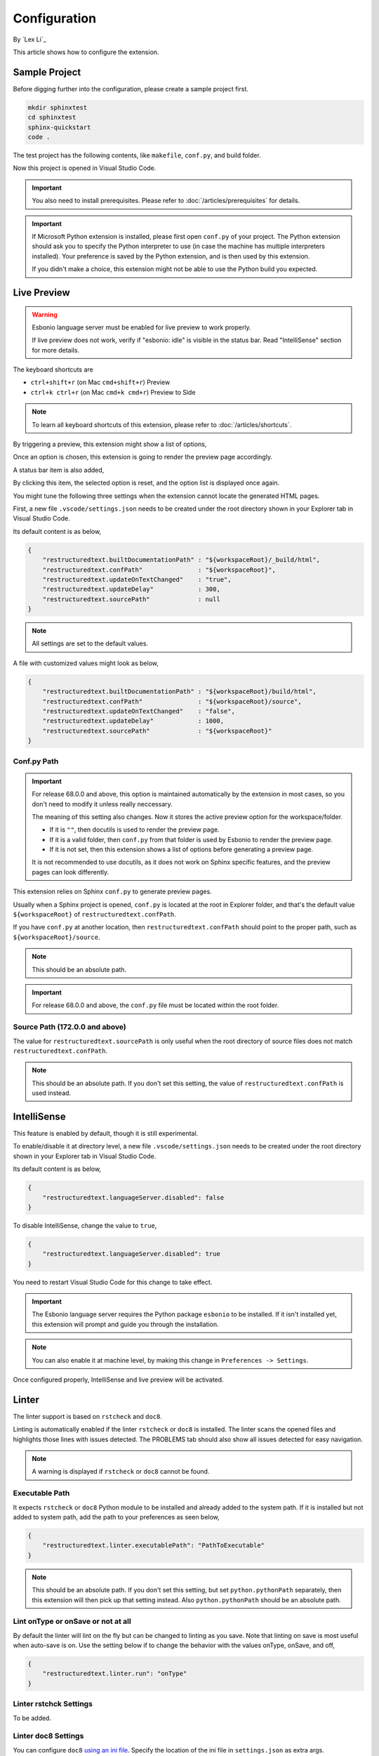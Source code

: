 Configuration
=============

By `Lex Li`_

This article shows how to configure the extension.

Sample Project
--------------
Before digging further into the configuration, please create a sample project
first.

.. code-block:: text

    mkdir sphinxtest
    cd sphinxtest
    sphinx-quickstart
    code .

The test project has the following contents, like ``makefile``, ``conf.py``,
and build folder.

Now this project is opened in Visual Studio Code.

.. important:: You also need to install prerequisites. Please refer to
   :doc:`/articles/prerequisites` for details.

.. important:: If Microsoft Python extension is installed, please first open
   ``conf.py`` of your project. The Python extension should ask you to specify
   the Python interpreter to use (in case the machine has multiple interpreters
   installed). Your preference is saved by the Python extension, and is then
   used by this extension.

   If you didn't make a choice, this extension might not be able to use the
   Python build you expected.

Live Preview
------------

.. warning:: Esbonio language server must be enabled for live preview to work
   properly.

   If live preview does not work, verify if "esbonio: idle" is visible in the
   status bar. Read "IntelliSense" section for more details.

The keyboard shortcuts are

* ``ctrl+shift+r`` (on Mac ``cmd+shift+r``)               Preview
* ``ctrl+k ctrl+r`` (on Mac ``cmd+k cmd+r``)              Preview to Side

.. note:: To learn all keyboard shortcuts of this extension, please refer to
   :doc:`/articles/shortcuts`.

By triggering a preview, this extension might show a list of options,

.. image:: _static/selection.png

Once an option is chosen, this extension is going to render the preview page
accordingly.

A status bar item is also added,

.. image:: _static/reset.png

By clicking this item, the selected option is reset, and the option list is
displayed once again.

You might tune the following three settings when the extension cannot locate
the generated HTML pages.

First, a new file ``.vscode/settings.json`` needs to be created under the root
directory shown in your Explorer tab in Visual Studio Code.

Its default content is as below,

.. code-block:: json

    {
        "restructuredtext.builtDocumentationPath" : "${workspaceRoot}/_build/html",
        "restructuredtext.confPath"               : "${workspaceRoot}",
        "restructuredtext.updateOnTextChanged"    : "true",
        "restructuredtext.updateDelay"            : 300,
        "restructuredtext.sourcePath"             : null
    }

.. note:: All settings are set to the default values.

A file with customized values might look as below,

.. code-block:: json

    {
        "restructuredtext.builtDocumentationPath" : "${workspaceRoot}/build/html",
        "restructuredtext.confPath"               : "${workspaceRoot}/source",
        "restructuredtext.updateOnTextChanged"    : "false",
        "restructuredtext.updateDelay"            : 1000,
        "restructuredtext.sourcePath"             : "${workspaceRoot}"
    }

Conf.py Path
::::::::::::
.. important:: For release 68.0.0 and above, this option is maintained
   automatically by the extension in most cases, so you don't need to modify it
   unless really neccessary.

   The meaning of this setting also changes. Now it stores the active preview
   option for the workspace/folder.

   * If it is ``""``, then docutils is used to render the preview page.
   * If it is a valid folder, then ``conf.py`` from that folder is used by
     Esbonio to render the preview page.
   * If it is not set, then this extension shows a list of options before
     generating a preview page.

   It is not recommended to use docutils, as it does not work on Sphinx
   specific features, and the preview pages can look differently.

This extension relies on Sphinx ``conf.py`` to generate preview pages.

Usually when a Sphinx project is opened, ``conf.py`` is located at the root in
Explorer folder, and that's the default value ``${workspaceRoot}`` of
``restructuredtext.confPath``.

If you have ``conf.py`` at another location, then ``restructuredtext.confPath``
should point to the proper path, such as
``${workspaceRoot}/source``.

.. note:: This should be an absolute path.

.. important:: For release 68.0.0 and above, the ``conf.py`` file must be
   located within the root folder.

Source Path (172.0.0 and above)
::::::::::::::::::::::::::::::::::
The value for ``restructuredtext.sourcePath`` is only useful when the root
directory of source files does not match ``restructuredtext.confPath``.

.. note:: This should be an absolute path.
   If you don't set this setting, the value of ``restructuredtext.confPath`` is
   used instead.

IntelliSense
------------
This feature is enabled by default, though it is still experimental.

To enable/disable it at directory level, a new file ``.vscode/settings.json``
needs to be created under the root directory shown in your Explorer tab in
Visual Studio Code.

Its default content is as below,

.. code-block:: json

    {
        "restructuredtext.languageServer.disabled": false
    }

To disable IntelliSense, change the value to ``true``,

.. code-block:: json

    {
        "restructuredtext.languageServer.disabled": true
    }

You need to restart Visual Studio Code for this change to take effect.

.. important:: The Esbonio language server requires the Python package
   ``esbonio`` to be installed. If it isn't installed yet, this
   extension will prompt and guide you through the installation.

.. note:: You can also enable it at machine level, by making this change in
   ``Preferences -> Settings``.

Once configured properly, IntelliSense and live preview will be activated.

Linter
------
The linter support is based on ``rstcheck`` and ``doc8``.

Linting is automatically enabled if the linter ``rstcheck`` or ``doc8`` is
installed. The linter scans the opened files and highlights those lines with
issues detected. The PROBLEMS tab should also show all issues detected for easy
navigation.

.. note:: A warning is displayed if ``rstcheck`` or ``doc8`` cannot be found.

Executable Path
:::::::::::::::
It expects ``rstcheck`` or ``doc8`` Python module to be installed and already
added to the system path. If it is installed but not added to system path, add
the path to your preferences as seen below,

.. code-block:: json

    {
        "restructuredtext.linter.executablePath": "PathToExecutable"
    }

.. note:: This should be an absolute path.
   If you don't set this setting, but set ``python.pythonPath`` separately,
   then this extension will then pick up that setting instead. Also
   ``python.pythonPath`` should be an absolute path.

Lint onType or onSave or not at all
:::::::::::::::::::::::::::::::::::
By default the linter will lint on the fly but can be changed to linting as
you save. Note that linting on save is most useful when auto-save is on. Use
the setting below if to change the behavior with the values onType, onSave,
and off,

.. code-block:: json

    {
        "restructuredtext.linter.run": "onType"
    }

Linter rstchck Settings
:::::::::::::::::::::::
To be added.

Linter doc8 Settings
::::::::::::::::::::
You can configure ``doc8`` `using an ini file <https://github.com/openstack/doc8#ini-file-usage>`_.
Specify the location of the ini file in ``settings.json`` as extra args.

.. code-block:: json

    {
      "restructuredtext.linter.extraArgs": [
        "--config",
        "${workspaceFolder}/doc8.ini"
      ]
    }

.. note:: This should be an absolute path.

Security
--------
This extension runs a few third-party command-line tools found from the
locations determined by the settings such as "restructuredtext.sphinxBuildPath"
or "restructuredtext.linter.executablePath". Configuring them in workspace
settings allows users to conveniently select a different set of tools based on
project's need, but also allows attackers to run arbitrary binaries on your
machine if they successfuly convince you to open a random repository. In order
to reduce the security risk, the extension reads those settings from user
settings by default. If the repository can be trusted and workspace settings
must be used, you can mark the workspace as a trusted workspace using the
"reStructuredText: Toggle Workspace Trust Flag" command.

Related Resources
-----------------

- :doc:`/articles/prerequisites`
- :doc:`/articles/shortcuts`
- :doc:`/articles/troubleshooting`

